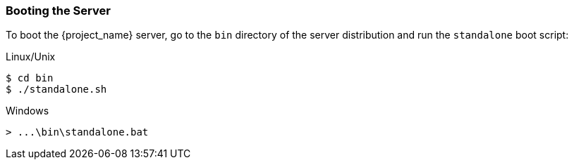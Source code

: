 
=== Booting the Server

To boot the {project_name} server, go to the `bin` directory of the server distribution and run the `standalone` boot script:

.Linux/Unix
[source,bash,subs=+attributes]
----
$ cd bin
$ ./standalone.sh
----

.Windows
[source,bash,subs=+attributes]
----
> ...\bin\standalone.bat
----

